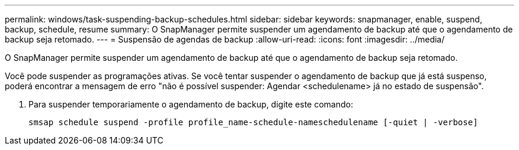 ---
permalink: windows/task-suspending-backup-schedules.html 
sidebar: sidebar 
keywords: snapmanager, enable, suspend, backup, schedule, resume 
summary: O SnapManager permite suspender um agendamento de backup até que o agendamento de backup seja retomado. 
---
= Suspensão de agendas de backup
:allow-uri-read: 
:icons: font
:imagesdir: ../media/


[role="lead"]
O SnapManager permite suspender um agendamento de backup até que o agendamento de backup seja retomado.

Você pode suspender as programações ativas. Se você tentar suspender o agendamento de backup que já está suspenso, poderá encontrar a mensagem de erro "não é possível suspender: Agendar <schedulename> já no estado de suspensão".

. Para suspender temporariamente o agendamento de backup, digite este comando:
+
`smsap schedule suspend -profile profile_name-schedule-nameschedulename [-quiet | -verbose]`


